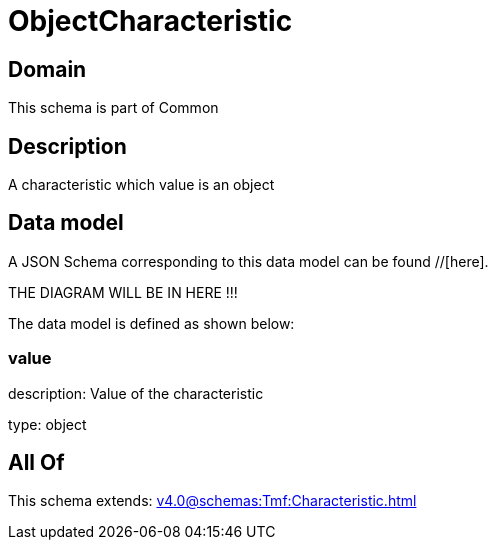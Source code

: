 = ObjectCharacteristic

[#domain]
== Domain

This schema is part of Common

[#description]
== Description
A characteristic which value is an object


[#data_model]
== Data model

A JSON Schema corresponding to this data model can be found //[here].

THE DIAGRAM WILL BE IN HERE !!!


The data model is defined as shown below:


=== value
description: Value of the characteristic

type: object


[#all_of]
== All Of

This schema extends: xref:v4.0@schemas:Tmf:Characteristic.adoc[]
